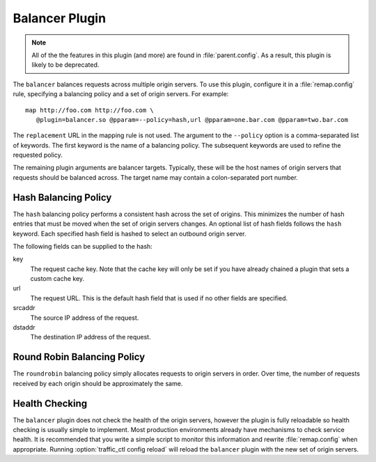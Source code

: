 .. _admin-plugins-balancer:

Balancer Plugin
***************

.. Licensed to the Apache Software Foundation (ASF) under one
   or more contributor license agreements.  See the NOTICE file
  distributed with this work for additional information
  regarding copyright ownership.  The ASF licenses this file
  to you under the Apache License, Version 2.0 (the
  "License"); you may not use this file except in compliance
  with the License.  You may obtain a copy of the License at

   http://www.apache.org/licenses/LICENSE-2.0

  Unless required by applicable law or agreed to in writing,
  software distributed under the License is distributed on an
  "AS IS" BASIS, WITHOUT WARRANTIES OR CONDITIONS OF ANY
  KIND, either express or implied.  See the License for the
  specific language governing permissions and limitations
  under the License.

.. note::

  All of the the features in this plugin (and more) are found in
  :file:`parent.config`. As a result, this plugin is likely to be deprecated.

The ``balancer`` balances requests across multiple origin servers.
To use this plugin, configure it in a :file:`remap.config` rule, specifying
a balancing policy and a set of origin servers. For example::

   map http://foo.com http://foo.com \
      @plugin=balancer.so @pparam=--policy=hash,url @pparam=one.bar.com @pparam=two.bar.com

The ``replacement`` URL in the mapping rule is not used. The argument
to the ``--policy`` option is a comma-separated list of keywords.
The first keyword is the name of a balancing policy. The subsequent
keywords are used to refine the requested policy.

The remaining plugin arguments are balancer targets. Typically,
these will be the host names of origin servers that requests should
be balanced across. The target name may contain a colon-separated
port number.

Hash Balancing Policy
---------------------

The ``hash`` balancing policy performs a consistent hash across the
set of origins. This minimizes the number of hash entries that must
be moved when the set of origin servers changes. An optional list
of hash fields follows the ``hash`` keyword. Each specified hash
field is hashed to select an outbound origin server.

The following fields can be supplied to the hash:

key
  The request cache key. Note that the cache key will only be
  set if you have already chained a plugin that sets a custom
  cache key.

url
  The request URL. This is the default hash field that is used if
  no other fields are specified.

srcaddr
  The source IP address of the request.

dstaddr
  The destination IP address of the request.

Round Robin Balancing Policy
----------------------------

The ``roundrobin`` balancing policy simply allocates requests to
origin servers in order. Over time, the number of requests received
by each origin should be approximately the same.

Health Checking
---------------

The ``balancer`` plugin does not check the health of the origin
servers, however the plugin is fully reloadable so health checking
is usually simple to implement. Most production environments already
have mechanisms to check service health. It is recommended that you
write a simple script to monitor this information and rewrite
:file:`remap.config` when appropriate. Running :option:`traffic_ctl config reload`
will reload the ``balancer`` plugin with the new set of origin servers.
